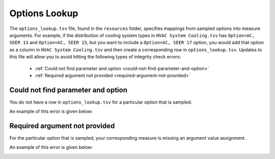 Options Lookup
==============

The ``options_lookup.tsv`` file, found in the ``resources`` folder, specifies mappings from sampled options into measure arguments. For example, if the distribution of cooling system types in ``HVAC System Cooling.tsv`` has ``Option=AC, SEER 13`` and ``Option=AC, SEER 15``, but you want to include a ``Option=AC, SEER 17`` option, you would add that option as a column in ``HVAC System Cooling.tsv`` and then create a corresponding row in ``options_lookup.tsv``. Updates to this file will allow you to avoid hitting the following types of integrity check errors:

 - :ref:`Could not find parameter and option <could-not-find-parameter-and-option>`
 - :ref:`Required argument not provided <required-argument-not-provided>`

.. _could-not-find-parameter-and-option:

Could not find parameter and option
-----------------------------------

You do not have a row in ``options_lookup.tsv`` for a particular option that is sampled.

An example of this error is given below:

.. image:: ../images/advanced_tutorial/could_not_find_parameter_and_option.png

.. _required-argument-not-provided:

Required argument not provided
------------------------------

For the particular option that is sampled, your corresponding measure is missing an argument value assignment.

An example of this error is given below:

.. image:: ../images/advanced_tutorial/required_argument_not_provided.png
